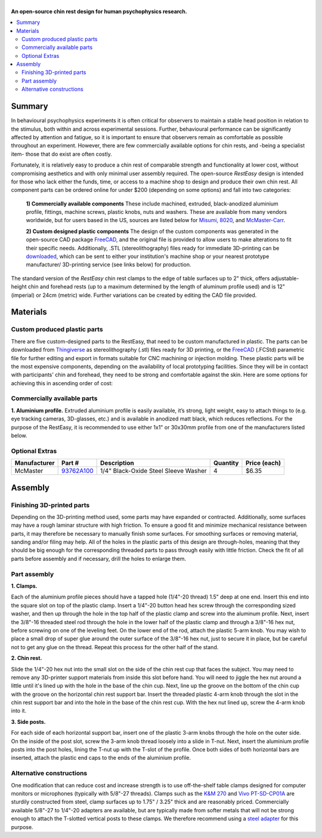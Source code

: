 .. _NA_RestEasy:

.. |RestEasy| image:: _images/Logos/RestEasy_w.svg
  :width: 200

=====================
|RestEasy|
=====================

**An open-source chin rest design for human psychophysics research.**

.. image:: _images/Icons/oshw_button.png
  :height: 30
  :target: https://www.oshwa.org/

.. image:: _images/Logos/readthedocs_Icon.png
  :height: 30
  :target: https://mf3d.readthedocs.io/

.. image:: _images/Icons/Thingiverse.png
  :height: 30
  :target: https://www.thingiverse.com/phenomenalcat/designs

.. image:: _images/Logos/CC.png
  :height: 30
  :target: https://creativecommons.org/licenses/by-nc-sa/4.0/

.. contents:: :local:

Summary
==========

In behavioural psychophysics experiments it is often critical for observers to maintain a stable head position in relation to the stimulus, both within and across experimental sessions. Further, behavioural performance can be significantly affected by attention and
fatigue, so it is important to ensure that observers remain as comfortable as possible throughout an experiment. However, there are few commercially available options for chin rests, and -being a specialist item- those that do exist are often costly.

.. image:: _images/Designs/RestEasy/RestEasy_Render01.png
  :width: 20%
  :align: right

.. csv-table::
  :file: _static/CSVs/MLab_RestEasy_CommercialRests.csv
  :header-rows: 1
  :widths: 30 30 20 20  
  :align: left


Fortunately, it is relatively easy to produce a chin rest of comparable strength and functionality at lower cost, without compromising aesthetics and with only minimal user assembly required. The open-source *RestEasy* design is intended for those who lack either the funds, time, or access to a machine shop to design and produce their own chin rest. All component parts can be ordered online for under $200 (depending on some options) and fall into two categories:

  **1) Commercially available components**
  These include machined, extruded, black-anodized aluminium profile, fittings, machine screws, plastic knobs, nuts and washers. These are available from many vendors worldwide, but for users based in the US, sources are listed below for `Misumi <https://us.misumi-ec.com/>`__, `8020 <https://www.8020.net/>`__, and `McMaster-Carr <https://www.mcmaster.com/>`__.

  **2) Custom designed plastic components**
  The design of the custom components was generated in the open-source CAD package `FreeCAD <https://www.freecadweb.org/>`__, and the original file is provided to allow users to make alterations to fit their specific needs. Additionally, .STL (stereolithography) files ready for immediate 3D-printing can be `downloaded <https://www.thingiverse.com/thing:2968729>`__, which can be sent to either your institution's machine shop or your nearest prototype manufacturer/ 3D-printing service (see links below) for production.

The standard version of the *RestEasy* chin rest clamps to the edge of table surfaces up to 2" thick, offers adjustable-height chin and forehead rests (up to a maximum determined by the length of aluminum profile used) and is 12" (imperial) or 24cm (metric) wide. Further variations can be created by editing the CAD file provided.

.. button-link:: https://www.thingiverse.com/thing:2968729/files
   :color: primary

   Thingiverse Download
   

Materials
============

Custom produced plastic parts
-----------------------------

There are five custom-designed parts to the RestEasy, that need to be custom manufactured in plastic. The parts can be downloaded from `Thingiverse <https://www.thingiverse.com/thing:2968729>`__ as stereolithography (.stl) files ready for 3D printing, or the `FreeCAD <https://www.freecadweb.org/>`__ (.FCStd) parametric file for further editing and export in formats suitable for CNC machining or injection molding. These plastic parts will be the most expensive components, depending on the availability of local prototyping facilities. Since they will be in contact with participants' chin and forehead, they need to be strong and comfortable against the skin. Here are some options for achieving this in ascending order of cost:

.. tab:: 3D printing

  The most straightforward and cheapest solution is to print the CAD files directly on a 3D printer. The ideal materials for this purpose are ABS, carbon-filled nylon, or PEEK, although parts in contact with subjects’ skin will benefit from finishing (sanding/ epoxy resin) to create a smooth surface over the 3D printed layers. If you do not have access to a suitable 3D printer, you can order 3D prints online from prototyping services such as those listed below. When 3D printing load-bearing parts, consider orienting them on the scanner bed such that the axes that will experience the greatest force are orthogonal to the printer's Z-axis.

  .. |USA| image:: _images/Icons/Flag_US.png
    :height: 15
    :class: no-scaled-link

  .. |UK| image:: _images/Icons/Flag_UK.png
    :height: 15
    :class: no-scaled-link

  .. |EU| image:: _images/Icons/Flag_EU.png
    :height: 15
    :class: no-scaled-link

  .. csv-table:: 
    :file: _static/CSVs/MLab_RestEasy_3Dprinting.csv
    :widths: auto
    :header-rows: 1
    :align: left


.. tab:: Cast Urethane molding

  Cast urethane has material properties similar to hard-tooled production plastics, but is quicker and cheaper than injection molding, making it ideal for low-volume production. High temperature ABS is a good option here for maximum tensile strength and a smooth black finish. The molded components of the commercially available HeadSpot are cast from GT-80R polyurethane, which is also an option.

.. tab:: Injection molding

  This process involves the production of aluminium or steel molds for each of the parts, and then injecting plastic into them. As a result, it is a more expensive and time consuming option, but it allows for the use of a wider range of resins. It is only recommended for larger batch production. 


Commercially available parts
----------------------------

**1. Aluminium profile.**
Extruded aluminium profile is easily available, it’s strong, light weight, easy to attach things to (e.g. eye tracking cameras, 3D-glasses, etc.) and is available in anodized matt black, which reduces reflections. For the purpose of the RestEasy, it is recommended to use either 1x1" or 30x30mm profile from one of the manufacturers listed below.

.. _Mlab_RestEasy_Metric:

.. _Mlab_RestEasy_Imp:

.. tab:: Metric version |EU| |UK|

  .. csv-table::
    :file: _static/CSVs/MLab_RestEasy_Metric_BOM.csv
    :widths: 10 20 50 10 10
    :header-rows: 1
    :align: left


.. tab:: Imperial version |USA|

  .. csv-table::
    :file: _static/CSVs/MLab_RestEasy_Imperial_BOM.csv
    :widths: 10 20 50 10 10
    :header-rows: 1
    :align: left


Optional Extras
---------------

+-------------+-------------+-------------+-------------+-------------+
| Manufacturer| Part #      | Description | Quantity    | Price       |
|             |             |             |             | (each)      |
+=============+=============+=============+=============+=============+
| McMaster    | `93762A100  | 1/4"        | 4           | $6.35       |
|             | <https://ww | Black-Oxide |             |             |
|             | w.mcmaster. | Steel       |             |             |
|             | com/#93762a | Sleeve      |             |             |
|             | 100/=1ddrxz | Washer      |             |             |
|             | 7>`__       |             |             |             |
+-------------+-------------+-------------+-------------+-------------+


Assembly
=========

.. _Mlab_RestEasy_Aseembly:

Finishing 3D-printed parts
--------------------------

Depending on the 3D-printing method used, some parts may have expanded or contracted. Additionally, some surfaces may have a rough laminar
structure with high friction. To ensure a good fit and minimize mechanical resistance between parts, it may therefore be necessary to
manually finish some surfaces. For smoothing surfaces or removing material, sanding and/or filing may help. All of the holes in the
plastic parts of this design are through-holes, meaning that they should be big enough for the corresponding threaded parts to pass through
easily with little friction. Check the fit of all parts before assembly and if necessary, drill the holes to enlarge them.


Part assembly
-------------

.. image:: _images/Designs/RestEasy/WhitePrint_Threading.jpeg
  :width: 20%
  :align: right
  

**1. Clamps.** 

Each of the aluminium profile pieces should have a tapped hole (1/4"-20 thread) 1.5" deep at one end. Insert this end into the
square slot on top of the plastic clamp. Insert a 1/4"-20 button head hex screw through the corresponding sized washer, and then up through
the hole in the top half of the plastic clamp and screw into the aluminum profile. Next, insert the 3/8"-16 threaded steel rod through
the hole in the lower half of the plastic clamp and through a 3/8"-16 hex nut, before screwing on one of the leveling feet. On the lower end
of the rod, attach the plastic 5-arm knob. You may wish to place a small drop of super glue around the outer surface of the 3/8"-16 hex nut, just to secure it in place, but be careful not to get any glue on the thread. Repeat this process for the other half of the stand.

.. image:: _images/Designs/RestEasy/RestEasy_ChinCup.png
  :width: 20%
  :align: right
  
**2. Chin rest.** 

Slide the 1/4"-20 hex nut into the small slot on the side of the chin rest cup that faces the subject. You may need to remove
any 3D-printer support materials from inside this slot before hand. You will need to jiggle the hex nut around a little until it's lined up with
the hole in the base of the chin cup. Next, line up the groove on the bottom of the chin cup with the groove on the horizontal chin rest support bar. Insert the threaded plastic 4-arm knob through the slot in the chin rest support bar and into the hole in the base of the chin rest
cup. With the hex nut lined up, screw the 4-arm knob into it.


.. image:: _images/Designs/RestEasy/WhitePrint_Crossbar.jpeg
  :width: 20%
  :align: right

**3. Side posts.** 

For each side of each horizontal support bar, insert one of the plastic 3-arm knobs through the hole on the outer side. On the inside of the post slot, screw the 3-arm knob thread loosely into a slide in T-nut. Next, insert the aluminium profile posts into the post holes, lining the T-nut up with the T-slot of the profile. Once both sides of both horizontal bars are inserted, attach the plastic end caps to the ends of the aluminium profile.


Alternative constructions
-------------------------

.. image:: _images/Designs/RestEasy/KM_Table_Clamp.jpg
  :width: 20%
  :align: right

One modification that can reduce cost and increase strength is to use off-the-shelf table clamps designed for computer monitors or microphones (typically with 5/8"-27 threads). Clamps such as the `K&M 270 <https://www.bhphotovideo.com/c/product/534714-REG/K_M_23700_500_55_237B_Table_Clamp_Black.html>`__ and `Vivo PT-SD-CP01A <https://vivo-us.com/products/pt-sd-cp01a>`_ are sturdily constructed from steel, clamp surfaces up to 1.75" / 3.25" thick and are reasonably priced. Commercially available 5/8"-27 to 1/4"-20 adapters are available, but are typically made from softer metals that will not be strong enough to attach the T-slotted vertical posts to these clamps. We therefore recommend using a `steel adapter <https://www.amazon.com/YUNAWU-Threaded-Female-Adapter-Stainless/dp/B07DLMB3VS>`_ for this purpose.
